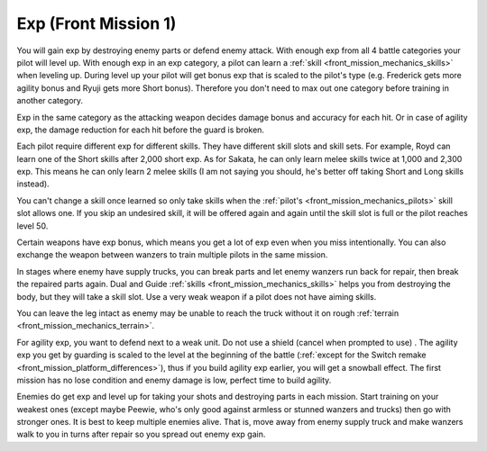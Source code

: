 .. _front_mission_mechanics_exp:

Exp (Front Mission 1)
===============================

You will gain exp by destroying enemy parts or defend enemy attack. With enough exp from all 4 battle categories your pilot will level up. With enough exp in an exp category, a pilot can learn a :ref:`skill <front_mission_mechanics_skills>` when leveling up. During level up your pilot will get bonus exp that is scaled to the pilot's type (e.g. Frederick gets more agility bonus and Ryuji gets more Short bonus). Therefore you don't need to max out one category before training in another category.

Exp in the same category as the attacking weapon decides damage bonus and accuracy for each hit. Or in case of agility exp, the damage reduction for each hit before the guard is broken.

Each pilot require different exp for different skills. They have different skill slots and skill sets. For example, Royd can learn one of the Short skills after 2,000 short exp. As for Sakata, he can only learn melee skills twice at 1,000 and 2,300 exp. This means he can only learn 2 melee skills (I am not saying you should, he's better off taking Short and Long skills instead). 

You can't change a skill once learned so only take skills when the :ref:`pilot's <front_mission_mechanics_pilots>` skill slot allows one. If you skip an undesired skill, it will be offered again and again until the skill slot is full or the pilot reaches level 50. 

Certain weapons have exp bonus, which means you get a lot of exp even when you miss intentionally. You can also exchange the weapon between wanzers to train multiple pilots in the same mission. 

In stages where enemy have supply trucks, you can break parts and let enemy wanzers run back for repair, then break the repaired parts again. Dual and Guide :ref:`skills <front_mission_mechanics_skills>` helps you from destroying the body, but they will take a skill slot. Use a very weak weapon if a pilot does not have aiming skills.

You can leave the leg intact as enemy may be unable to reach the truck without it on rough :ref:`terrain <front_mission_mechanics_terrain>`.

For agility exp, you want to defend next to a weak unit. Do not use a shield (cancel when prompted to use) . The agility exp you get by guarding is scaled to the level at the beginning of the battle (:ref:`except for the Switch remake <front_mission_platform_differences>`), thus if you build agility exp earlier, you will get a snowball effect. The first mission has no lose condition and enemy damage is low, perfect time to build agility.

Enemies do get exp and level up for taking your shots and destroying parts in each mission. Start training on your weakest ones (except maybe Peewie, who's only good against armless or stunned wanzers and trucks) then go with stronger ones. It is best to keep multiple enemies alive. That is, move away from enemy supply truck and make wanzers walk to you in turns after repair so you spread out enemy exp gain. 


